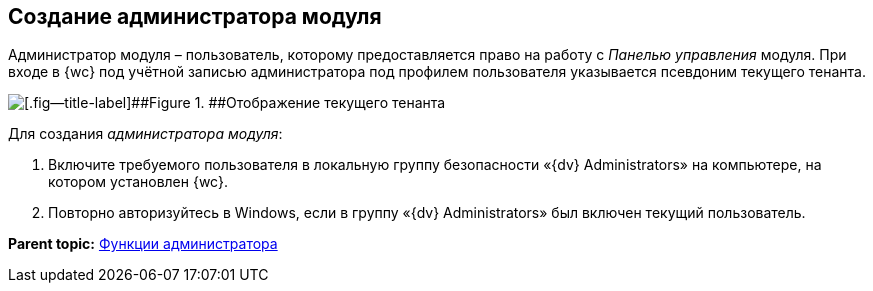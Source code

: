
== Создание администратора модуля

Администратор модуля – пользователь, которому предоставляется право на работу с [.dfn .term]_Панелью управления_ модуля. При входе в {wc} под учётной записью администратора под профилем пользователя указывается псевдоним текущего тенанта.

image::currenttenant.png[[.fig--title-label]##Figure 1. ##Отображение текущего тенанта]

Для создания [.dfn .term]_администратора модуля_:

. Включите требуемого пользователя в локальную группу безопасности «{dv} Administrators» на компьютере, на котором установлен {wc}.
. Повторно авторизуйтесь в Windows, если в группу «{dv} Administrators» был включен текущий пользователь.

*Parent topic:* xref:Administrator_functions.adoc[Функции администратора]

